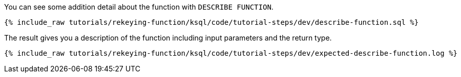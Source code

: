 You can see some addition detail about the function with `DESCRIBE FUNCTION`.

+++++
<pre class="snippet"><code class="sql">{% include_raw tutorials/rekeying-function/ksql/code/tutorial-steps/dev/describe-function.sql %}</code></pre>
+++++

The result gives you a description of the function including input parameters and the return type.

+++++
<pre class="snippet"><code class="shell">{% include_raw tutorials/rekeying-function/ksql/code/tutorial-steps/dev/expected-describe-function.log %}</code></pre>
+++++
